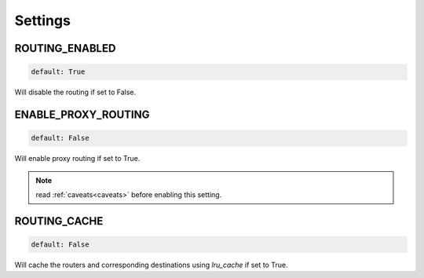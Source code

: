 Settings
========

ROUTING_ENABLED
---------------
.. code-block:: python

    default: True

Will disable the routing if set to False.

ENABLE_PROXY_ROUTING
--------------------
.. code-block:: python

    default: False

Will enable proxy routing if set to True.

.. note::
    read :ref:`caveats<caveats>` before enabling this setting.

ROUTING_CACHE
-------------
.. code-block:: python

    default: False

Will cache the routers and corresponding destinations using `lru_cache` if set to True.

